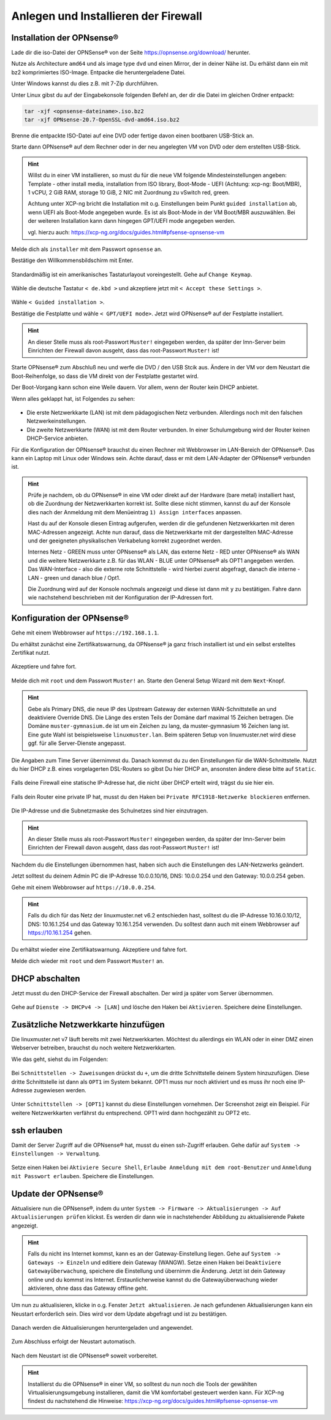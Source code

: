 Anlegen und Installieren der Firewall
=====================================

Installation der OPNsense®
--------------------------

Lade dir die iso-Datei der OPNSense® von der Seite https://opnsense.org/download/ herunter.

Nutze als Architecture ``amd64`` und als image type ``dvd`` und einen Mirror, der in deiner Nähe ist.
Du erhälst dann ein mit bz2 komprimiertes ISO-Image. Entpacke die heruntergeladene Datei.

Unter Windows kannst du dies z.B. mit 7-Zip durchführen.

Unter Linux gibst du auf der Eingabekonsole folgenden Befehl an, der dir die Datei im gleichen Ordner entpackt:

.. code::

   tar -xjf <opnsense-dateiname>.iso.bz2
   tar -xjf OPNsense-20.7-OpenSSL-dvd-amd64.iso.bz2

Brenne die entpackte ISO-Datei auf eine DVD oder fertige davon einen bootbaren USB-Stick an.

Starte dann OPNsense® auf dem Rechner oder in der neu angelegten VM von DVD oder dem erstellten USB-Stick.

.. hint::

   Willst du in einer VM installieren, so must du für die neue VM folgende Mindesteinstellungen angeben:
   Template - other install media, installation from ISO library, Boot-Mode - UEFI (Achtung: xcp-ng: Boot/MBR), 
   1 vCPU, 2 GiB RAM, storage 10 GiB, 2 NIC mit Zuordnung zu vSwitch red, green. 
   
   Achtung unter XCP-ng bricht die Installation mit o.g. Einstellungen beim Punkt ``guided installation`` ab,
   wenn UEFI als Boot-Mode angegeben wurde. Es ist als Boot-Mode in der VM Boot/MBR auszuwählen. Bei der weiteren Installation 
   kann dann hingegen GPT/UEFI mode angegeben werden.
   
   vgl. hierzu auch: https://xcp-ng.org/docs/guides.html#pfsense-opnsense-vm

Melde dich als ``installer`` mit dem Passwort ``opnsense`` an.

Bestätige den Willkommensbildschirm mit Enter.

.. figure:: media/OPNS12.png

Standardmäßig ist ein amerikanisches Tastaturlayout voreingestellt. Gehe auf ``Change Keymap``.

.. figure:: media/OPNS13.png

Wähle die deutsche Tastatur ``< de.kbd >`` und akzeptiere jetzt mit ``< Accept these Settings >``.

.. figure:: media/OPNS14.png

Wähle ``< Guided installation >``.

Bestätige die Festplatte und wähle ``< GPT/UEFI mode>``. Jetzt wird OPNsense® auf der Festplatte installiert.

.. figure:: media/OPNS15.png

.. hint:: 

   An dieser Stelle muss als root-Passwort ``Muster!`` eingegeben werden, da später der lmn-Server beim Einrichten 
   der Firewall davon ausgeht, dass das root-Passwort ``Muster!`` ist!

Starte OPNsense® zum Abschluß neu und werfe die DVD / den USB Stcik aus. 
Ändere in der VM vor dem Neustart die Boot-Reihenfolge, so 
dass die VM direkt von der Festplatte gestartet wird.

Der Boot-Vorgang kann schon eine Weile dauern. Vor allem, wenn der Router kein DHCP anbietet.  

Wenn alles geklappt hat, ist Folgendes zu sehen:

.. figure:: media/OPNS16.png

* Die erste Netzwerkkarte (LAN) ist mit dem pädagogischen Netz verbunden. Allerdings noch mit den falschen Netzwerkeinstellungen.
* Die zweite Netzwerkkarte (WAN) ist mit dem Router verbunden. In einer Schulumgebung wird der Router keinen DHCP-Service anbieten. 

Für die Konfiguration der OPNsense® brauchst du einen Rechner mit Webbrowser im LAN-Bereich der OPNsense®. Das kann ein Laptop mit Linux oder Windows sein. Achte darauf, dass er mit dem LAN-Adapter der OPNsense® verbunden ist.

.. hint::

   Prüfe je nachdem, ob du OPNsense® in eine VM oder direkt auf der Hardware (bare metal) installiert hast, ob die Zuordnung der Netzwerkkarten korrekt ist. Sollte diese nicht 
   stimmen, kannst du auf der Konsole dies nach der Anmeldung mit dem Menüeintrag ``1) Assign interfaces`` anpassen.

   Hast du auf der Konsole diesen Eintrag aufgerufen, werden dir die gefundenen Netzwerkkarten mit deren MAC-Adressen angezeigt. Achte nun darauf, dass die Netzwerkkarte mit 
   der dargestellten MAC-Adresse und der geeigneten physikalischen Verkabelung korrekt zugeordnet werden. 
   
   Internes Netz  - GREEN muss unter OPNsense® als LAN, das externe Netz - RED unter OPNsense® als WAN und die weitere Netzwerkkarte z.B. für das WLAN - BLUE unter 
   OPNsense® als OPT1 angegeben werden. Das WAN-Interface - also die externe rote Schnittstelle - wird hierbei zuerst abgefragt, danach die interne - LAN - green 
   und danach blue / Opt1.
   
   Die Zuordnung wird auf der Konsole nochmals angezeigt und diese ist dann mit ``y`` zu bestätigen.
   Fahre dann wie nachstehend beschrieben mit der Konfiguration der IP-Adressen fort.

Konfiguration der OPNsense®
---------------------------

Gehe mit einem Webbrowser auf ``https://192.168.1.1``.

Du erhältst zunächst eine Zertifikatswarnung, da OPNsense® ja ganz frisch installiert ist und ein selbst erstelltes Zertifikat nutzt. 

.. figure:: media/OPNS17.png

Akzeptiere und fahre fort.

.. figure:: media/OPNS18.png

Melde dich mit ``root`` und dem Passwort ``Muster!`` an. Starte den General Setup Wizard mit dem ``Next``-Knopf.

.. figure:: media/OPNS19.png

.. hint:: 

   Gebe als Primary DNS, die neue IP des Upstream Gateway der externen WAN-Schnittstelle an und deaktiviere Override DNS.
   Die Länge des ersten Teils der Domäne darf maximal 15 Zeichen betragen. Die Domäne ``muster-gymnasium.de`` ist um ein Zeichen zu lang, da muster-gymnasium 16 Zeichen lang ist. 
   Eine gute Wahl ist beispielsweise ``linuxmuster.lan``. Beim späteren Setup von linuxmuster.net wird diese ggf. für alle Server-Dienste angepasst.

.. figure:: media/OPNS20.png

Die Angaben zum Time Server übernimmst du. Danach kommst du zu den Einstellungen für die WAN-Schnittstelle.
Nutzt du hier DHCP z.B. eines vorgelagerten DSL-Routers so gibst Du hier DHCP an, ansonsten ändere diese bitte auf ``Static``.

.. figure:: media/OPNS21.png

Falls deine Firewall eine statische IP-Adresse hat, die nicht über DHCP erteilt wird, trägst du sie hier ein.

.. figure:: media/OPNS21b.png

Falls dein Router eine private IP hat, musst du den Haken bei ``Private RFC1918-Netzwerke blockieren`` entfernen.


.. figure:: media/OPNS22.png

Die IP-Adresse und die Subnetzmaske des Schulnetzes sind hier einzutragen.
 
.. figure:: media/OPNS23.png

.. hint:: 

   An dieser Stelle muss als root-Passwort ``Muster!`` eingegeben werden, da später der lmn-Server beim Einrichten der Firewall davon ausgeht, dass das root-Passwort ``Muster!`` ist!

.. figure:: media/OPNS24.png

Nachdem du die Einstellungen übernommen hast, haben sich auch die Einstellungen des LAN-Netzwerks geändert.

Jetzt solltest du deinem Admin PC die IP-Adresse 10.0.0.10/16, DNS: 10.0.0.254 und den Gateway: 10.0.0.254 geben.

Gehe mit einem Webbrowser auf ``https://10.0.0.254``.

.. hint:: 

   Falls du dich für das Netz der linuxmuster.net v6.2 entschieden hast, solltest du die IP-Adresse 10.16.0.10/12, DNS: 10.16.1.254 und das 
   Gateway 10.16.1.254 verwenden. Du solltest dann auch mit einem Webbrowser auf https://10.16.1.254 gehen.

Du erhältst wieder eine Zertifikatswarnung. Akzeptiere und fahre fort.

Melde dich wieder mit ``root`` und dem Passwort ``Muster!`` an.

DHCP abschalten
---------------
Jetzt musst du den DHCP-Service der Firewall abschalten. Der wird ja später vom Server übernommen. 

.. figure:: media/OPNS25.png

Gehe auf ``Dienste -> DHCPv4 -> [LAN]`` und lösche den Haken bei ``Aktivieren``. Speichere deine Einstellungen.

Zusätzliche Netzwerkkarte hinzufügen
------------------------------------

Die linuxmuster.net v7 läuft bereits mit zwei Netzwerkkarten. Möchtest du allerdings ein WLAN oder in einer DMZ einen Webserver betreiben, brauchst du noch weitere Netzwerkkarten.

Wie das geht, siehst du im Folgenden:

.. figure:: media/OPNS26.png

Bei ``Schnittstellen -> Zuweisungen`` drückst du ``+``, um die dritte Schnittstelle deinem System hinzuzufügen. Diese dritte Schnittstelle ist dann als ``OPT1`` im System bekannt. OPT1 muss nur noch aktiviert und es muss ihr noch eine IP-Adresse zugewiesen werden. 

.. figure:: media/OPNS27.png

Unter ``Schnittstellen -> [OPT1]`` kannst du diese Einstellungen vornehmen. Der Screenshot zeigt ein Beispiel. 
Für weitere Netzwerkkarten verfährst du entsprechend. OPT1 wird dann hochgezählt zu OPT2 etc.

ssh erlauben
------------

Damit der Server Zugriff auf die OPNsense® hat, musst du einen ssh-Zugriff erlauben. Gehe dafür auf ``System -> Einstellungen -> Verwaltung``.

.. figure:: media/OPNS28.png

Setze einen Haken bei ``Aktiviere Secure Shell``, ``Erlaube Anmeldung mit dem root-Benutzer`` und ``Anmeldung mit Passwort erlauben``. Speichere die Einstellungen.

Update der OPNsense®
--------------------

Aktualisiere nun die OPNsense®, indem du unter ``System -> Firmware -> Aktualisierungen -> Auf Aktualisierungen prüfen`` klickst.
Es werden dir dann wie in nachstehender Abbildung zu aktualisierende Pakete angezeigt.

.. figure:: media/OPNS29.png

.. hint::

   Falls du nicht ins Internet kommst, kann es an der Gateway-Einstellung liegen. Gehe auf ``System -> Gateways -> Einzeln`` und editiere dein Gateway (WANGW).
   Setze einen Haken bei ``Deaktiviere Gatewayüberwachung``, speichere die Einstellung und übernimm die Änderung. Jetzt ist dein Gateway online und du kommst ins Internet.
   Erstaunlicherweise kannst du die Gatewayüberwachung wieder aktivieren, ohne dass das Gateway offline geht.

Um nun zu aktualisieren, klicke in o.g. Fenster ``Jetzt aktualisieren``. Je nach gefundenen Aktualisierungen kann ein Neustart erforderlich sein. 
Dies wird vor dem Update abgefragt und ist zu bestätigen.

.. figure:: media/OPNS30.png

Danach werden die Aktualisierungen heruntergeladen und angewendet.

.. figure:: media/OPNS31.png

Zum Abschluss erfolgt der Neustart automatisch.

.. figure:: media/OPNS32.png

Nach dem Neustart ist die OPNsense® soweit vorbereitet.

.. hint::

   Installierst du die OPNsense® in einer VM, so solltest du nun noch die Tools der gewählten Virtualisierungsumgebung installieren, damit die VM komfortabel gesteuert werden kann.
   Für XCP-ng findest du nachstehend die Hinweise: https://xcp-ng.org/docs/guides.html#pfsense-opnsense-vm

